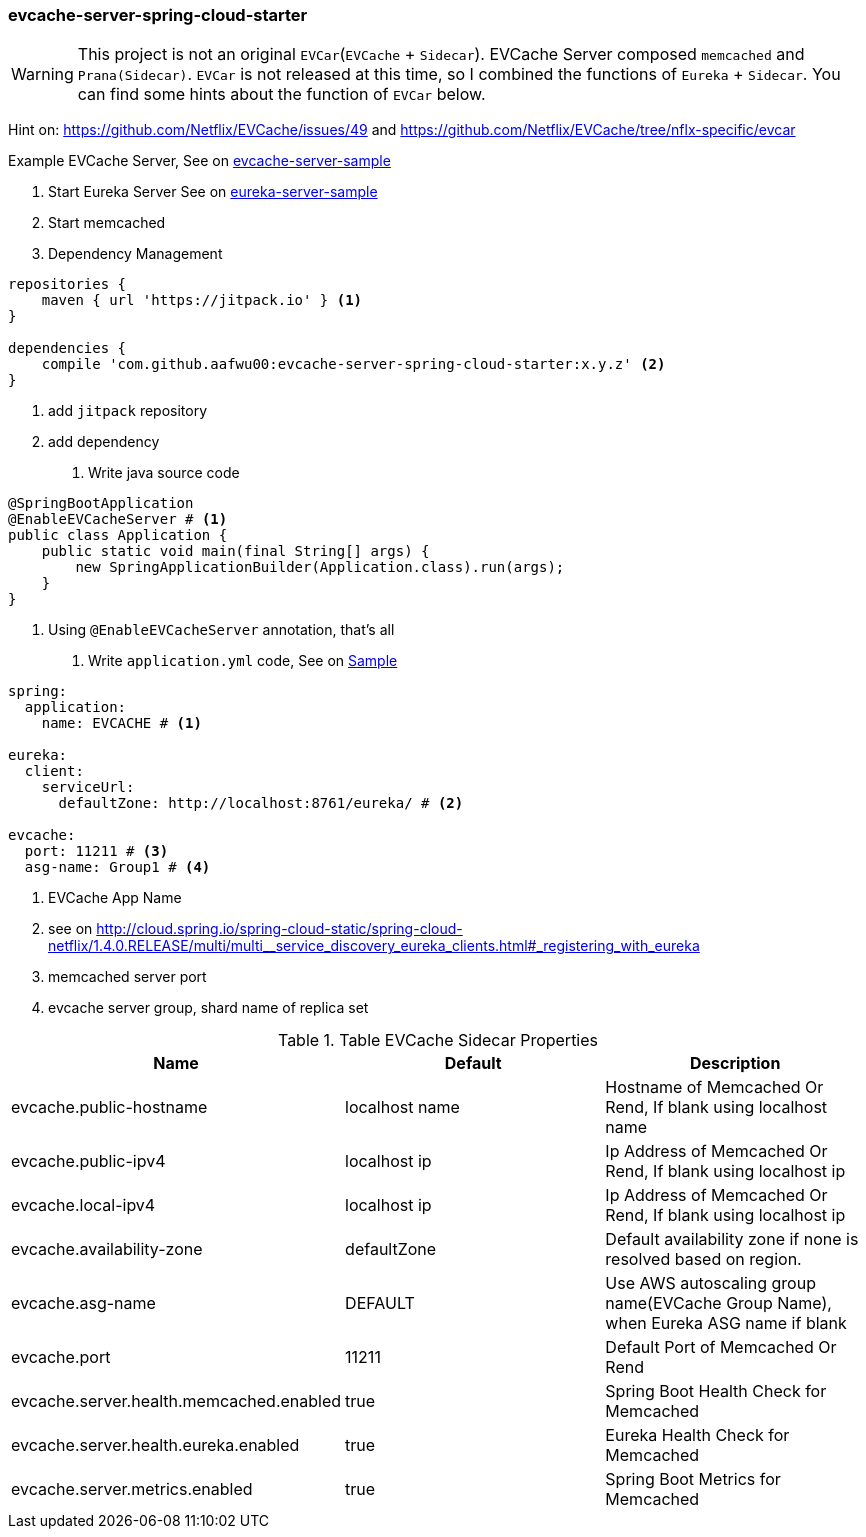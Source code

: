 === evcache-server-spring-cloud-starter

WARNING: This project is not an original `EVCar`(`EVCache` + `Sidecar`).
EVCache Server composed `memcached` and `Prana(Sidecar)`.
`EVCar` is not released at this time, so I combined the functions of `Eureka` + `Sidecar`.
You can find some hints about the function of `EVCar` below.

Hint on: https://github.com/Netflix/EVCache/issues/49 and https://github.com/Netflix/EVCache/tree/nflx-specific/evcar

Example EVCache Server, See on link:samples/evcache-server-sample[evcache-server-sample]

1. Start Eureka Server
See on link:samples/eureka-server-sample[eureka-server-sample]

2. Start memcached

3. Dependency Management

[source,gradle]
----
repositories {
    maven { url 'https://jitpack.io' } <1>
}

dependencies {
    compile 'com.github.aafwu00:evcache-server-spring-cloud-starter:x.y.z' <2>
}
----
<1> add `jitpack` repository
<2> add dependency

4. Write java source code

[source,java]
----
@SpringBootApplication
@EnableEVCacheServer # <1>
public class Application {
    public static void main(final String[] args) {
        new SpringApplicationBuilder(Application.class).run(args);
    }
}
----
<1> Using `@EnableEVCacheServer` annotation, that's all

5. Write `application.yml` code, See on link:samples/evcar-sample/src/main/resources/config/application.yml[Sample]

[source,yml]
----
spring:
  application:
    name: EVCACHE # <1>

eureka:
  client:
    serviceUrl:
      defaultZone: http://localhost:8761/eureka/ # <2>

evcache:
  port: 11211 # <3>
  asg-name: Group1 # <4>
----
<1> EVCache App Name
<2> see on http://cloud.spring.io/spring-cloud-static/spring-cloud-netflix/1.4.0.RELEASE/multi/multi__service_discovery_eureka_clients.html#_registering_with_eureka
<3> memcached server port
<4> evcache server group, shard name of replica set

.Table EVCache Sidecar Properties
|===
| Name | Default | Description

| evcache.public-hostname
| localhost name
| Hostname of Memcached Or Rend, If blank using localhost name

| evcache.public-ipv4
| localhost ip
| Ip Address of Memcached Or Rend, If blank using localhost ip

| evcache.local-ipv4
| localhost ip
| Ip Address of Memcached Or Rend, If blank using localhost ip

| evcache.availability-zone
| defaultZone
| Default availability zone if none is resolved based on region.

| evcache.asg-name
| DEFAULT
| Use AWS autoscaling group name(EVCache Group Name), when Eureka ASG name if blank

| evcache.port
| 11211
| Default Port of Memcached Or Rend

| evcache.server.health.memcached.enabled
| true
| Spring Boot Health Check for Memcached

| evcache.server.health.eureka.enabled
| true
| Eureka Health Check for Memcached

| evcache.server.metrics.enabled
| true
| Spring Boot Metrics for Memcached

|===
